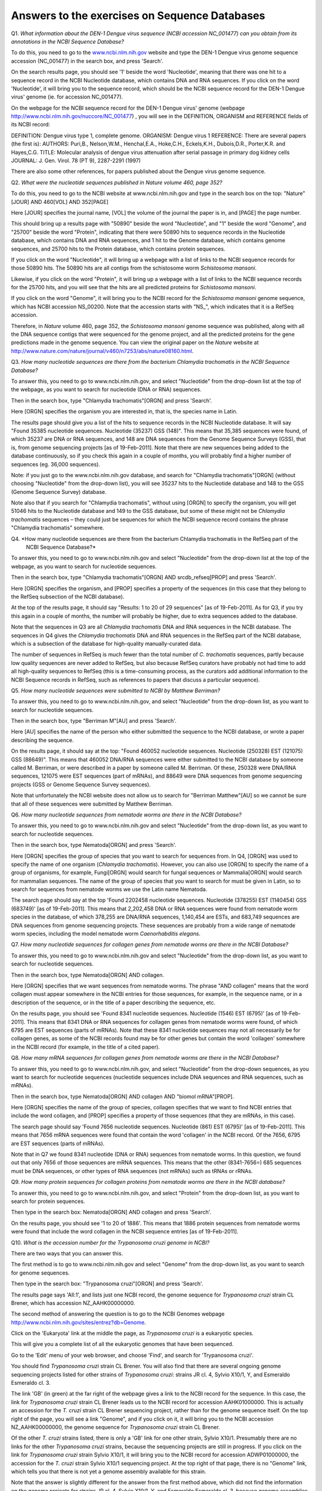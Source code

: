 Answers to the exercises on Sequence Databases
==============================================   

Q1. *What information about the DEN-1 Dengue virus sequence (NCBI accession NC\_001477) can you obtain from its annotations in the NCBI Sequence Database?*

To do this, you need to go to the `www.ncbi.nlm.nih.gov <http://www.ncbi.nlm.nih.gov>`_ website 
and type the DEN-1 Dengue virus genome sequence accession (NC\_001477) in the search box, and press 'Search'. 

On the search results page, you should see '1' beside the word 'Nucleotide', meaning that there was one hit to a sequence record in the NCBI Nucleotide database, which contains DNA and RNA sequences. If you click on the word 'Nucleotide', it will bring you to the sequence record, which should be the NCBI sequence record for the DEN-1 Dengue virus' genome (ie. for accession NC\_001477). 
	
On the webpage for the NCBI sequence record for the DEN-1 Dengue virus' genome (webpage http://www.ncbi.nlm.nih.gov/nuccore/NC_001477) , you will see in the DEFINITION, ORGANISM and REFERENCE fields of its NCBI record: 

DEFINITION: Dengue virus type 1, complete genome.
ORGANISM: Dengue virus 1
REFERENCE: There are several papers (the first is):
AUTHORS: Puri,B., Nelson,W.M., Henchal,E.A., Hoke,C.H., Eckels,K.H., Dubois,D.R., Porter,K.R. and Hayes,C.G.
TITLE: Molecular analysis of dengue virus attenuation after serial passage in primary dog kidney cells
JOURNAL: J. Gen. Virol. 78 (PT 9), 2287-2291 (1997)

There are also some other references, for papers published about the Dengue virus genome sequence. 

Q2. *What were the nucleotide sequences published in Nature volume 460, page 352?*

To do this, you need to go to the NCBI website at www.ncbi.nlm.nih.gov and type in the search 
box on the top: "Nature"[JOUR] AND 460[VOL] AND 352[PAGE]

Here [JOUR] specifies the journal name, [VOL] the volume of the journal the paper is in, and [PAGE] the page number.

This should bring up a results page with "50890" beside the word "Nucleotide", and "1" beside the word
"Genome", and "25700" beside the word "Protein", indicating that there were 50890 hits to sequence records in the Nucleotide database, 
which contains DNA and RNA sequences, and 1 hit to the Genome database, which contains genome sequences, and 25700
hits to the Protein database, which contains protein sequences.

If you click on the word "Nucleotide", it will bring up a webpage with a list of links to the NCBI sequence 
records for those 50890 hits. The 50890 hits are all contigs from the schistosome worm *Schistosoma mansoni*.

Likewise, if you click on the word "Protein", it will bring up a webpage with a list of links to the NCBI
sequence records for the 25700 hits, and you will see that the hits are all predicted proteins for *Schistosoma
mansoni*.

If you click on the word "Genome", it will bring you to the NCBI record for the *Schistosoma mansoni* genome
sequence, which has NCBI accession NS\_00200. Note that the accession starts with "NS\_", which indicates that
it is a RefSeq accession. 

Therefore, in *Nature* volume 460, page 352, the *Schistosoma mansoni* genome sequence was published, along
with all the DNA sequence contigs that were sequenced for the genome project, and all the predicted proteins
for the gene predictions made in the genome sequence. You can view the original paper on the *Nature* website
at `http://www.nature.com/nature/journal/v460/n7253/abs/nature08160.html <http://www.nature.com/nature/journal/v460/n7253/abs/nature08160.html>`_.

Q3. *How many nucleotide sequences are there from the bacterium Chlamydia trachomatis in the NCBI Sequence Database?*

To answer this, you need to go to www.ncbi.nlm.nih.gov, and select "Nucleotide" from the drop-down list at the top 
of the webpage, as you want to search for nucleotide (DNA or RNA) sequences.

Then in the search box, type "Chlamydia trachomatis"[ORGN] and press 'Search'.

Here [ORGN] specifies the organism you are interested in, that is, the species name in Latin.

The results page should give you a list of the hits to sequence records in the NCBI Nucleotide database. 
It will say "Found 35385 nucleotide sequences.   Nucleotide (35237)   GSS (148)". 
This means that 35,385 sequences were found, of which 35237 are DNA or RNA sequences, and 
148 are DNA sequences from the Genome Sequence Surveys (GSS), that is, from 
genome sequencing projects [as of 19-Feb-2011]. Note that there are new sequences 
being added to the database continuously, so if you check this again in a couple of months, you will 
probably find a higher number of sequences (eg. 36,000 sequences).

Note: if you just go to the www.ncbi.nlm.nih.gov database, and search for "Chlamydia trachomatis"[ORGN] 
(without choosing "Nucleotide" from the drop-down list), you will see 35237 hits to the Nucleotide 
database and 148 to the GSS (Genome Sequence Survey) database.

Note also that if you search for "Chlamydia trachomatis", without using [ORGN] to specify the organism, 
you will get 51046 hits to the Nucleotide database and 149 to the GSS database, but some of these might 
not be *Chlamydia trachomatis* sequences – they could just be sequences for which the NCBI sequence 
record contains the phrase "Chlamydia trachomatis" somewhere.

Q4. *How many nucleotide sequences are there from the bacterium Chlamydia trachomatis in the RefSeq part of the 
    NCBI Sequence Database?*

To answer this, you need to go to www.ncbi.nlm.nih.gov and select "Nucleotide" from the drop-down list 
at the top of the webpage, as you want to search for nucleotide sequences.

Then in the search box, type "Chlamydia trachomatis"[ORGN] AND srcdb_refseq[PROP] and press 'Search'.

Here [ORGN] specifies the organism, and [PROP] specifies a property of the sequences (in this case that 
they belong to the RefSeq subsection of the NCBI database).

At the top of the results page, it should say "Results: 1 to 20 of 29 sequences" [as of 19-Feb-2011]. 
As for Q3, if you try this again in a couple of months, the number will probably be higher, due to extra 
sequences added to the database. 

Note that the sequences in Q3 are all *Chlamydia trachomatis* DNA and RNA sequences in the NCBI database. 
The sequences in Q4 gives the *Chlamydia trachomatis* DNA and RNA sequences in the RefSeq part of the NCBI 
database, which is a subsection of the database for high-quality manually-curated data. 

The number of sequences in RefSeq is much fewer than the total number of *C. trachomatis* sequences, 
partly because low quality sequences are never added to RefSeq, but also because RefSeq curators have 
probably not had time to add all high-quality sequences to RefSeq (this is a time-consuming process, 
as the curators add additional information to the NCBI Sequence records in RefSeq, such as references to 
papers that discuss a particular sequence). 

Q5. *How many nucleotide sequences were submitted to NCBI by Matthew Berriman?*

To answer this, you need to go to www.ncbi.nlm.nih.gov, and select "Nucleotide" from the drop-down list, 
as you want to search for nucleotide sequences.

Then in the search box, type "Berriman M"[AU] and press 'Search'.

Here [AU] specifies the name of the person who either submitted the sequence to the NCBI database, 
or wrote a paper describing the sequence. 

On the results page, it should say at the top: "Found 460052 nucleotide sequences.   Nucleotide (250328)   EST (121075)   GSS (88649)". This means that 460052 DNA/RNA sequences were either submitted to the NCBI database by someone called M. Berriman, or were described in a paper by someone called M. Berriman. Of these, 250328 were DNA/RNA sequences, 121075 were EST sequences (part of mRNAs), and 88649 were DNA sequences from genome sequencing projects (GSS or Genome Sequence Survey sequences).

Note that unfortunately the NCBI website does not allow us to search for "Berriman Matthew"[AU] so we cannot be sure 
that all of these sequences were submitted by Matthew Berriman. 

Q6. *How many nucleotide sequences from nematode worms are there in the NCBI Database?*

To answer this, you need to go to www.ncbi.nlm.nih.gov and select "Nucleotide" from the drop-down list, 
as you want to search for nucleotide sequences.

Then in the search box, type Nematoda[ORGN] and press 'Search'.

Here [ORGN] specifies the group of species that you want to search for sequences from. In Q4, [ORGN] was used to specify 
the name of one organism (*Chlamydia trachomatis*). However, you can also use [ORGN] to specify the name of a group of 
organisms, for example, Fungi[ORGN] would search for fungal sequences or Mammalia[ORGN] would search for mammalian 
sequences. The name of the group of species that you want to search for must be given in Latin, so to search for sequences
from nematode worms we use the Latin name Nematoda.

The search page should say at the top 'Found 2202458 nucleotide sequences.   Nucleotide (378255)   EST (1140454)   GSS (683749)' [as of 19-Feb-2011]. This means that 2,202,458 DNA or RNA sequences were found from nematode worm species in the database, of
which 378,255 are DNA/RNA sequences, 1,140,454 are ESTs, and 683,749 sequences are DNA sequences from genome sequencing
projects. These sequences are probably from a wide range of nematode worm species, including the model nematode worm
*Caenorhabditis elegans*.

Q7. *How many nucleotide sequences for collagen genes from nematode worms are there in the NCBI Database?*

To answer this, you need to go to www.ncbi.nlm.nih.gov and select "Nucleotide" from the drop-down list, 
as you want to search for nucleotide sequences.

Then in the search box, type Nematoda[ORGN] AND collagen.

Here [ORGN] specifies that we want sequences from nematode worms. The phrase "AND collagen" means that the word collagen 
must appear somewhere in the NCBI entries for those sequences, for example, in the sequence name, or in a description 
of the sequence, or in the title of a paper describing the sequence, etc.

On the results page, you should see 'Found 8341 nucleotide sequences.   Nucleotide (1546)   EST (6795)' [as of 19-Feb-2011].
This means that 8341 DNA or RNA sequences for collagen genes from nematode worms were found, of which 6795 are EST sequences
(parts of mRNAs). Note that these 8341 nucleotide sequences may not all necessarily be for collagen genes, as some of the
NCBI records found may be for other genes but contain the word 'collagen' somewhere in the NCBI record (for example, in
the title of a cited paper).

Q8. *How many mRNA sequences for collagen genes from nematode worms are there in the NCBI Database?*

To answer this, you need to go to www.ncbi.nlm.nih.gov, and select "Nucleotide" from the drop-down sequences, as you want to search for nucleotide sequences (nucleotide sequences include DNA sequences and RNA sequences, such as mRNAs). 

Then in the search box, type Nematoda[ORGN] AND collagen AND "biomol mRNA"[PROP].

Here [ORGN] specifies the name of the group of species, collagen specifies that we want to find NCBI entries 
that include the word collagen, and [PROP] specifies a property of those sequences (that they are mRNAs, in this case).

The search page should say 'Found 7656 nucleotide sequences.   Nucleotide (861)   EST (6795)' [as of 19-Feb-2011].
This means that 7656 mRNA sequences were found that contain the word 'collagen' in the NCBI record. Of the
7656, 6795 are EST sequences (parts of mRNAs). 

Note that in Q7 we found 8341 nucleotide (DNA or RNA) sequences from nematode worms. In this question, we found out that 
only 7656 of those sequences are mRNA sequences. This means that the other (8341-7656=) 685 sequences must be DNA sequences, 
or other types of RNA sequences (not mRNAs) such as tRNAs or rRNAs.

Q9. *How many protein sequences for collagen proteins from nematode worms are there in the NCBI database?*

To answer this, you need to go to www.ncbi.nlm.nih.gov, and select "Protein" from the drop-down list, 
as you want to search for protein sequences.

Then type in the search box: Nematoda[ORGN] AND collagen and press 'Search'.

On the results page, you should see '1 to 20 of 1886'. This means that 1886 protein sequences from nematode
worms were found that include the word collagen in the NCBI sequence entries [as of 19-Feb-2011].

Q10. *What is the accession number for the Trypanosoma cruzi genome in NCBI?*

There are two ways that you can answer this.

The first method is to go to www.ncbi.nlm.nih.gov and select "Genome" from the drop-down list, 
as you want to search for genome sequences.

Then type in the search box: "Trypanosoma cruzi"[ORGN] and press 'Search'.

The results page says 'All:1', and lists just one NCBI record, the genome sequence for *Trypanosoma cruzi*
strain CL Brener, which has accession NZ\_AAHK00000000.

The second method of answering the question is to go to the NCBI Genomes webpage
http://www.ncbi.nlm.nih.gov/sites/entrez?db=Genome.

Click on the 'Eukaryota' link at the middle the page, as *Trypanosoma cruzi* is a eukaryotic species.

This will give you a complete list of all the eukaryotic genomes that have been sequenced.

Go to the 'Edit' menu of your web browser, and choose 'Find', and search for 'Trypanosoma cruzi'.  

You should find *Trypanosoma cruzi* strain CL Brener.
You will also find that there are several ongoing genome sequencing projects listed for other strains of
*Trypanosoma cruzi*: strains JR cl. 4, Sylvio X10/1, Y, and Esmeraldo Esmeraldo cl. 3.

The link 'GB' (in green) at the far right of the webpage gives a link to the NCBI record for the sequence.
In this case, the link for *Trypanosoma cruzi* strain CL Brener leads us to the NCBI record for accession
AAHK01000000. This is actually an accession for the *T. cruzi* strain CL Brener sequencing project, rather than
for the genome sequence itself. On the top right of the page, you will see a link "Genome", and if you click
on it, it will bring you to the NCBI accession NZ\_AAHK00000000, the genome sequence for *Trypanosoma cruzi* strain CL Brener.

Of the other *T. cruzi* strains listed, there is only a 'GB' link for one other strain, Sylvio X10/1.
Presumably there are no links for the other *Trypanosoma cruzi* strains, because the sequencing
projects are still in progress. If you click on the link for *Trypanosoma cruzi* strain Sylvio X10/1, it will bring you to the
NCBI record for accession ADWP01000000, the accession for the *T. cruzi* strain Sylvio X10/1 sequencing
project. At the top right of that page, there is no "Genome" link, which tells you that there is not yet
a genome assembly available for this strain. 

Note that the answer is slightly different for the answer from the first method above, which 
did not find the information on the genome projects for strains JR cl. 4, Sylvio X10/1, Y, and Esmeraldo Esmeraldo cl. 3,
because genome assemblies are not yet available for those strains.

Contact
-------

I will be grateful if you will send me (`Avril Coghlan <http://www.ucc.ie/microbio/avrilcoghlan/>`_) corrections or suggestions for improvements to
my email address a.coghlan@ucc.ie 

License
-------

The content in this book is licensed under a `Creative Commons Attribution 3.0 License
<http://creativecommons.org/licenses/by/3.0/>`_.

.. |image0| image:: ../_static/A2_image0.png
.. |image1| image:: ../_static/A2_image1.png
.. |image2| image:: ../_static/A2_image2.png
.. |image3| image:: ../_static/A2_image3.png
.. |image4| image:: ../_static/A2_image4.png
.. |image5| image:: ../_static/A2_image5.png
.. |image6| image:: ../_static/A2_image6.png

